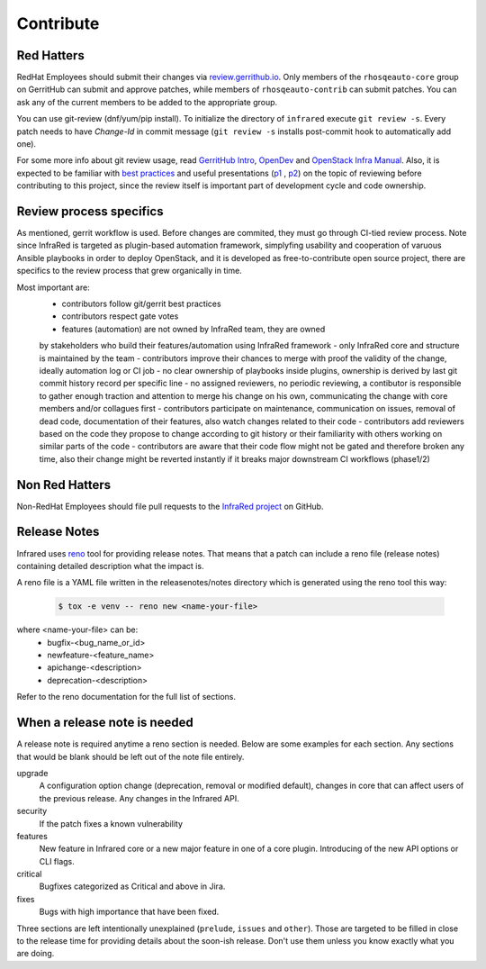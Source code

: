 Contribute
==========

Red Hatters
-----------
RedHat Employees should submit their changes via `review.gerrithub.io`_.
Only members of the ``rhosqeauto-core`` group on GerritHub can submit and
approve patches, while members of ``rhosqeauto-contrib`` can submit patches.
You can ask any of the current members to be added to the appropriate group.

You can use git-review (dnf/yum/pip install).
To initialize the directory of ``infrared`` execute ``git review -s``.
Every patch needs to have *Change-Id* in commit message
(``git review -s`` installs post-commit hook to automatically add one).

For some more info about git review usage, read `GerritHub Intro`_, `OpenDev`_
and `OpenStack Infra Manual`_. Also, it is expected to be familiar with `best practices`_
and useful presentations (`p1`_ , `p2`_) on the topic of reviewing before contributing
to this project, since the review itself is important part of development cycle
and code ownership.

.. _`review.gerrithub.io`: https://review.gerrithub.io/#/q/project:redhat-openstack/infrared
.. _`GerritHub Intro`: https://review.gerrithub.io/Documentation/intro-quick.html#_the_life_and_times_of_a_change
.. _`OpenDev`: https://review.opendev.org/Documentation/intro-quick.html
.. _`OpenStack Infra Manual`: http://docs.openstack.org/infra/manual/developers.html
.. _`best practices`: https://medium.com/palantir/code-review-best-practices-19e02780015f
.. _`p1`: https://blog.simplypatrick.com/html/gerrit-best-practices.html
.. _`p2`: http://wincent.github.io/gerrit-best-practices-tech-talk/assets/fallback/index.html

Review process specifics
------------------------
As mentioned, gerrit workflow is used. Before changes are commited,
they must go through CI-tied review process. Note since InfraRed is targeted
as plugin-based automation framework, simplyfing usability and cooperation
of varuous Ansible playbooks in order to deploy OpenStack, and it is developed
as free-to-contribute open source project, there are specifics to the review
process that grew organically in time.

Most important are:
    - contributors follow git/gerrit best practices
    - contributors respect gate votes
    - features (automation) are not owned by InfraRed team, they are owned
    by stakeholders who build their features/automation using InfraRed framework
    - only InfraRed core and structure is maintained by the team
    - contributors improve their chances to merge with proof the validity
    of the change, ideally automation log or CI job
    - no clear ownership of playbooks inside plugins, ownership is derived
    by last git commit history record per specific line
    - no assigned reviewers, no periodic reviewing, a contibutor is responsible
    to gather enough traction and attention to merge his change on his own,
    communicating the change with core members and/or collagues first
    - contributors participate on maintenance, communication on issues,
    removal of dead code, documentation of their features, also watch changes
    related to their code
    - contributors add reviewers based on the code they propose to change
    according to git history or their familiarity with others working on
    similar parts of the code
    - contributors are aware that their code flow might not be gated
    and therefore broken any time, also their change might be reverted
    instantly if it breaks major downstream CI workflows (phase1/2)

Non Red Hatters
---------------
Non-RedHat Employees should file pull requests to the `InfraRed project`_ on GitHub.

.. _`InfraRed project`: https://github.com/redhat-openstack/infrared

Release Notes
-------------
Infrared uses `reno`_ tool for providing release notes.
That means that a patch can include a reno file (release notes) containing detailed description what the impact is.

A reno file is a YAML file written in the releasenotes/notes directory which is generated using the reno tool this way:

    .. code-block:: shell

      $ tox -e venv -- reno new <name-your-file>


where <name-your-file> can be:
    - bugfix-<bug_name_or_id>
    - newfeature-<feature_name>
    - apichange-<description>
    - deprecation-<description>

Refer to the reno documentation for the full list of sections.

.. _`reno`: https://docs.openstack.org/reno/latest/



When a release note is needed
-----------------------------
A release note is required anytime a reno section is needed. Below are some examples for each section.
Any sections that would be blank should be left out of the note file entirely.

upgrade
  A configuration option change (deprecation, removal or modified default), changes in core that can affect users of the
  previous release. Any changes in the Infrared API.

security
  If the patch fixes a known vulnerability

features
  New feature in Infrared core or a new major feature in one of a core plugin. Introducing of the new API options or CLI
  flags.

critical
  Bugfixes categorized as Critical and above in Jira.

fixes
  Bugs with high importance that have been fixed.


Three sections are left intentionally unexplained (``prelude``, ``issues`` and ``other``).
Those are targeted to be filled in close to the release time for providing details about the soon-ish release.
Don't use them unless you know exactly what you are doing.

